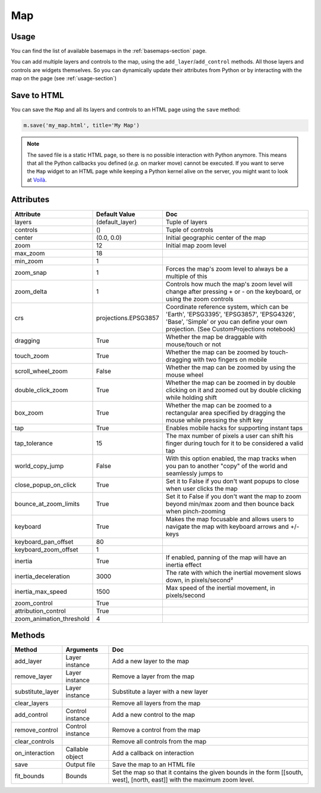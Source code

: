 Map
===

Usage
-----

.. jupyter-execute::

    from ipyleaflet import Map, basemaps, basemap_to_tiles

    m = Map(
        basemap=basemap_to_tiles(basemaps.NASAGIBS.ModisTerraTrueColorCR, "2017-04-08"),
        center=(52.204793, 360.121558),
        zoom=4
    )

    m

You can find the list of available basemaps in the :ref:`basemaps-section` page.

You can add multiple layers and controls to the map, using the ``add_layer``/``add_control`` methods. All those layers and controls are widgets themselves. So you can dynamically update their attributes from Python or by interacting with the map on the page (see :ref:`usage-section`)

.. jupyter-execute::

    from ipyleaflet import Map, Marker, basemaps, basemap_to_tiles

    m = Map(
        basemap=basemap_to_tiles(basemaps.NASAGIBS.ModisTerraTrueColorCR, "2017-04-08"),
        center=(52.204793, 360.121558),
        zoom=4
    )

    m.add_layer(Marker(location=(52.204793, 360.121558)))

    m

Save to HTML
------------

You can save the ``Map`` and all its layers and controls to an HTML page using the ``save`` method:

.. code::

    m.save('my_map.html', title='My Map')

.. note::
    The saved file is a static HTML page, so there is no possible interaction with Python anymore. This means that all the Python callbacks you defined (`e.g.` on marker move) cannot be executed. If you want to serve the ``Map`` widget to an HTML page while keeping a Python kernel alive on the server, you might want to look at `Voilà <https://voila.readthedocs.io>`_.


Attributes
----------

========================    =====================               ===
Attribute                   Default Value                       Doc
========================    =====================               ===
layers                      (default_layer)                     Tuple of layers
controls                    ()                                  Tuple of controls
center                      (0.0, 0.0)                          Initial geographic center of the map
zoom                        12                                  Initial map zoom level
max_zoom                    18
min_zoom                    1
zoom_snap                   1                                   Forces the map's zoom level to always be a multiple of this
zoom_delta                  1                                   Controls how much the map's zoom level will change after pressing + or - on the keyboard, or using the zoom controls
crs                         projections.EPSG3857                Coordinate reference system, which can be 'Earth', 'EPSG3395', 'EPSG3857', 'EPSG4326', 'Base', 'Simple' or you can define your own projection. (See CustomProjections notebook)
dragging                    True                                Whether the map be draggable with mouse/touch or not
touch_zoom                  True                                Whether the map can be zoomed by touch-dragging with two fingers on mobile
scroll_wheel_zoom           False                               Whether the map can be zoomed by using the mouse wheel
double_click_zoom           True                                Whether the map can be zoomed in by double clicking on it and zoomed out by double clicking while holding shift
box_zoom                    True                                Whether the map can be zoomed to a rectangular area specified by dragging the mouse while pressing the shift key
tap                         True                                Enables mobile hacks for supporting instant taps
tap_tolerance               15                                  The max number of pixels a user can shift his finger during touch for it to be considered a valid tap
world_copy_jump             False                               With this option enabled, the map tracks when you pan to another "copy" of the world and seamlessly jumps to
close_popup_on_click        True                                Set it to False if you don't want popups to close when user clicks the map
bounce_at_zoom_limits       True                                Set it to False if you don't want the map to zoom beyond min/max zoom and then bounce back when pinch-zooming
keyboard                    True                                Makes the map focusable and allows users to navigate the map with keyboard arrows and +/- keys
keyboard_pan_offset         80
keyboard_zoom_offset        1
inertia                     True                                If enabled, panning of the map will have an inertia effect
inertia_deceleration        3000                                The rate with which the inertial movement slows down, in pixels/second²
inertia_max_speed           1500                                Max speed of the inertial movement, in pixels/second
zoom_control                True
attribution_control         True
zoom_animation_threshold    4
========================    =====================               ===

Methods
-------

================   =====================================     ===
Method             Arguments                                 Doc
================   =====================================     ===
add_layer          Layer instance                            Add a new layer to the map
remove_layer       Layer instance                            Remove a layer from the map
substitute_layer   Layer instance                            Substitute a layer with a new layer
clear_layers                                                 Remove all layers from the map
add_control        Control instance                          Add a new control to the map
remove_control     Control instance                          Remove a control from the map
clear_controls                                               Remove all controls from the map
on_interaction     Callable object                           Add a callback on interaction
save               Output file                               Save the map to an HTML file
fit_bounds         Bounds                                    Set the map so that it contains the given bounds in the form [[south, west], [north, east]] with the maximum zoom level.
================   =====================================     ===
